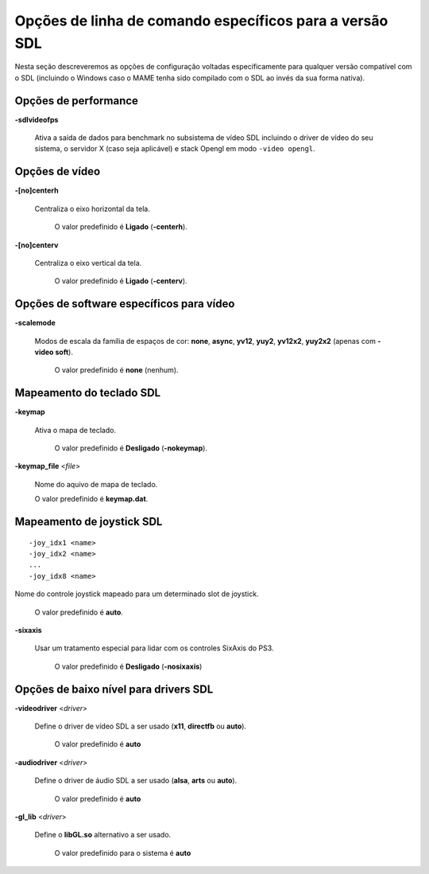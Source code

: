 
.. raw:: latex

	\clearpage

Opções de linha de comando específicos para a versão SDL
========================================================

Nesta seção descreveremos as opções de configuração voltadas
especificamente para qualquer versão compatível com o SDL (incluindo o
Windows caso o MAME tenha sido compilado com o SDL ao invés da sua forma
nativa).

Opções de performance
---------------------

.. _mame-scommandline-sdlvideofps:

**-sdlvideofps**

	Ativa a saída de dados para benchmark no subsistema de vídeo SDL
	incluindo o driver de vídeo do seu sistema, o servidor X (caso seja
	aplicável) e stack Opengl em modo ``-video opengl``.

Opções de vídeo
---------------

.. _mame-scommandline-centerh:

**-[no]centerh**

	Centraliza o eixo horizontal da tela.

		O valor predefinido é **Ligado** (**-centerh**).

.. _mame-scommandline-centerv:

**-[no]centerv**

	Centraliza o eixo vertical da tela.

		O valor predefinido é **Ligado** (**-centerv**).


Opções de software específicos para vídeo
-----------------------------------------

.. _mame-scommandline-scalemode:

**-scalemode**

	Modos de escala da família de espaços de cor: **none**, **async**,
	**yv12**, **yuy2**, **yv12x2**, **yuy2x2** (apenas com **-video
	soft**).

		O valor predefinido é **none** (nenhum).


Mapeamento do teclado SDL
-------------------------

.. _mame-scommandline-keymap:

**-keymap**

	Ativa o mapa de teclado.

		O valor predefinido é **Desligado** (**-nokeymap**).

.. _mame-scommandline-keymapfile:

**-keymap_file** <*file*>
	
	Nome do aquivo de mapa de teclado.
	
	O valor predefinido é **keymap.dat**.

.. raw:: latex

	\clearpage

Mapeamento de joystick SDL
--------------------------

.. _mame-scommandline-joyidx:

::

	-joy_idx1 <name>
	-joy_idx2 <name>
	...
	-joy_idx8 <name>

Nome do controle joystick mapeado para um determinado slot de joystick.

		O valor predefinido é **auto**.

.. _mame-scommandline-sixaxis:

**-sixaxis**

	Usar um tratamento especial para lidar com os controles SixAxis do
	PS3.

		O valor predefinido é **Desligado** (**-nosixaxis**)

Opções de baixo nível para drivers SDL
-------------------------------------- 

.. _mame-scommandline-videodriver:

**-videodriver** <*driver*>

	Define o driver de vídeo SDL a ser usado (**x11**, **directfb** ou
	**auto**).
	
		O valor predefinido é **auto**

.. _mame-scommandline-audiodriver:

**-audiodriver** <*driver*>

	Define o driver de áudio SDL a ser usado (**alsa**, **arts** ou
	**auto**).
	
		O valor predefinido é **auto**

.. _mame-scommandline-gllib:

**-gl_lib** <*driver*>

	Define o **libGL.so** alternativo a ser usado.

		O valor predefinido para o sistema é **auto**


